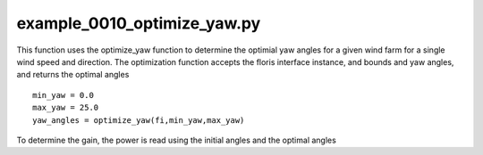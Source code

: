 example_0010_optimize_yaw.py
============================

This function uses the optimize_yaw function to determine the optimial yaw angles for a given wind farm for a single wind speed and
direction.  The optimization function accepts the floris interface instance, and bounds and yaw angles, and returns the optimal angles

::

    min_yaw = 0.0
    max_yaw = 25.0
    yaw_angles = optimize_yaw(fi,min_yaw,max_yaw)


To determine the gain, the power is read using the initial angles and the optimal angles